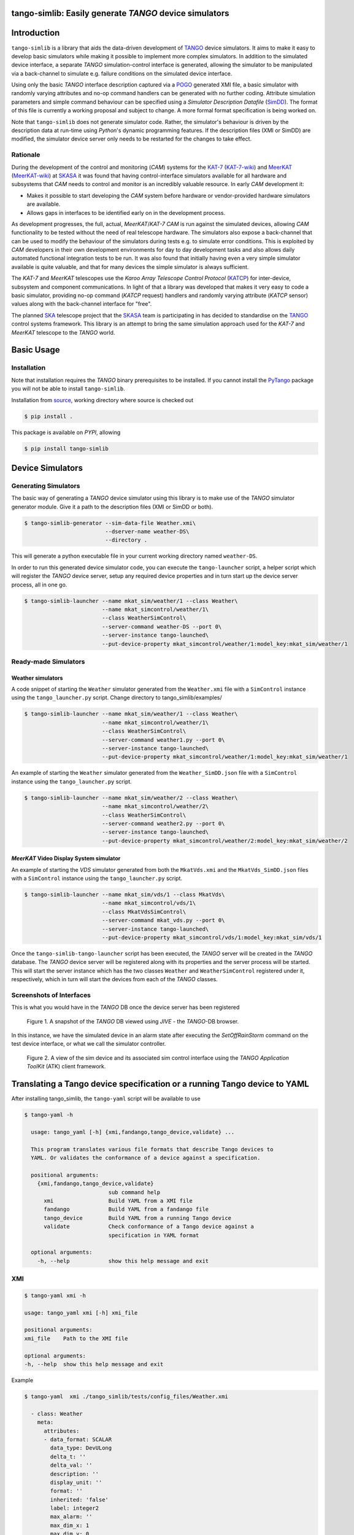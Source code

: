 =======================================================
tango-simlib: Easily generate *TANGO* device simulators
=======================================================

============
Introduction
============

``tango-simlib`` is a library that aids the data-driven development of TANGO_ device
simulators. It aims to make it easy to develop basic simulators while making it
possible to implement more complex simulators. In addition to the simulated
device interface, a separate *TANGO* simulation-control interface is generated,
allowing the simulator to be manipulated via a back-channel to simulate
e.g. failure conditions on the simulated device interface.

Using only the basic *TANGO* interface description captured via a POGO_ generated
XMI file, a basic simulator with randomly varying attributes and no-op command
handlers can be generated with no further coding. Attribute simulation
parameters and simple command behaviour can be specified using a *Simulator
Description Datafile* (SimDD_). The format of this file is currently a working
proposal and subject to change. A more formal format specification is being
worked on.

Note that ``tango-simlib`` does not generate simulator code. Rather, the
simulator's behaviour is driven by the description data at run-time using *Python*'s
dynamic programming features. If the description files (XMI or SimDD) are
modified, the simulator device server only needs to be restarted for the changes
to take effect.

Rationale
---------

During the development of the control and monitoring (*CAM*) systems for the
KAT-7_ (KAT-7-wiki_) and MeerKAT_ (MeerKAT-wiki_) at SKASA_ it was found that
having control-interface simulators available for all hardware and subsystems
that *CAM* needs to control and monitor is an incredibly valuable resource. In
early *CAM* development it:

- Makes it possible to start developing the *CAM* system before hardware
  or vendor-provided hardware simulators are available.
- Allows gaps in interfaces to be identified early on in the development
  process.

As development progresses, the full, actual, *MeerKAT*/*KAT-7* *CAM* is run against
the simulated devices, allowing *CAM* functionality to be tested without the need
of real telescope hardware. The simulators also expose a back-channel that can
be used to modify the behaviour of the simulators during tests e.g. to simulate
error conditions. This is exploited by *CAM* developers in their own development
environments for day to day development tasks and also allows daily automated
functional integration tests to be run. It was also found that initially having
even a very simple simulator available is quite valuable, and that for many
devices the simple simulator is always sufficient.


The *KAT-7* and *MeerKAT* telescopes use the *Karoo Array Telescope Control Protocol*
(KATCP_) for inter-device, subsystem and component communications.
In light of that a library was developed that makes it very easy to
code a basic simulator, providing no-op command (*KATCP* request) handlers and
randomly varying attribute (*KATCP* sensor) values along with the back-channel
interface for "free".

The planned SKA_ telescope project that the SKASA_ team is participating in has
decided to standardise on the TANGO_ control systems framework. This library is
an attempt to bring the same simulation approach used for the *KAT-7* and *MeerKAT*
telescope to the *TANGO* world.


.. _TANGO: http://www.tango-controls.org/
.. _POGO: http://www.esrf.eu/computing/cs/tango/tango_doc/tools_doc/pogo_doc/
.. _SimDD: https://docs.google.com/document/d/1tkRGnKu5g8AHxVjK7UkEiukvqtqgZDzptphVCHemcIs/edit?usp=sharing
.. _KAT-7: https://www.ska.ac.za/science-engineering/kat-7/
.. _KAT-7-wiki: https://en.wikipedia.org/wiki/KAT-7
.. _MeerKAT: https://www.ska.ac.za/science-engineering/meerkat/
.. _MeerKAT-wiki: https://en.wikipedia.org/wiki/MeerKAT
.. _SKASA: http://www.ska.ac.za/
.. _KATCP: http://pythonhosted.org/katcp/
.. _SKA: https://www.skatelescope.org/
.. _CAM_Style_guide: https://docs.google.com/document/d/1aZoIyR9tz5rCWr2qJKuMTmKp2IzHlFjrCFrpDDHFypM/edit?usp=sharing
.. _PyTango: https://pypi.python.org/pypi/PyTango
.. _source: https://github.com/ska-sa/tango-simlib


===========
Basic Usage
===========

Installation
------------

Note that installation requires the *TANGO* binary prerequisites to be
installed. If you cannot install the PyTango_ package you will not be able to
install ``tango-simlib``.

Installation from source_, working directory where source is checked out

.. code-block:: bash

    $ pip install .

This package is available on *PYPI*, allowing

.. code-block:: bash

    $ pip install tango-simlib

=================
Device Simulators
=================

Generating Simulators
---------------------

The basic way of generating a *TANGO* device simulator using this library is to make use of the *TANGO* simulator generator module.
Give it a path to the description files (XMI or SimDD or both).

.. code-block:: bash

    $ tango-simlib-generator --sim-data-file Weather.xmi\
                             --dserver-name weather-DS\
                             --directory .

This will generate a python executable file in your current working directory named ``weather-DS``.

In order to run this generated device simulator code, you can execute the ``tango-launcher`` script,
a helper script which will register the *TANGO* device server, setup any required device properties and
in turn start up the device server process, all in one go.

.. code-block:: bash

    $ tango-simlib-launcher --name mkat_sim/weather/1 --class Weather\
                            --name mkat_simcontrol/weather/1\
                            --class WeatherSimControl\
                            --server-command weather-DS --port 0\
                            --server-instance tango-launched\
                            --put-device-property mkat_simcontrol/weather/1:model_key:mkat_sim/weather/1

Ready-made Simulators
---------------------
Weather simulators
******************

A code snippet of starting the ``Weather`` simulator generated from the ``Weather.xmi`` file
with a ``SimControl`` instance using the ``tango_launcher.py`` script.
Change directory to tango_simlib/examples/

.. code-block:: bash

    $ tango-simlib-launcher --name mkat_sim/weather/1 --class Weather\
                            --name mkat_simcontrol/weather/1\
                            --class WeatherSimControl\
                            --server-command weather1.py --port 0\
                            --server-instance tango-launched\
                            --put-device-property mkat_simcontrol/weather/1:model_key:mkat_sim/weather/1

An example of starting the ``Weather`` simulator generated from the ``Weather_SimDD.json``
file with a ``SimControl`` instance using the ``tango_launcher.py`` script.

.. code-block:: bash

    $ tango-simlib-launcher --name mkat_sim/weather/2 --class Weather\
                            --name mkat_simcontrol/weather/2\
                            --class WeatherSimControl\
                            --server-command weather2.py --port 0\
                            --server-instance tango-launched\
                            --put-device-property mkat_simcontrol/weather/2:model_key:mkat_sim/weather/2

*MeerKAT* Video Display System simulator
****************************************

An example of starting the *VDS* simulator generated from both the ``MkatVds.xmi`` and
the ``MkatVds_SimDD.json`` files with a ``SimControl`` instance using the ``tango_launcher.py`` script.

.. code-block:: bash

    $ tango-simlib-launcher --name mkat_sim/vds/1 --class MkatVds\
                            --name mkat_simcontrol/vds/1\
                            --class MkatVdsSimControl\
                            --server-command mkat_vds.py --port 0\
                            --server-instance tango-launched\
                            --put-device-property mkat_simcontrol/vds/1:model_key:mkat_sim/vds/1


Once the ``tango-simlib-tango-launcher`` script has been executed, the *TANGO* server will be created in the *TANGO* database. The *TANGO* device server will be registered along with its properties and the server process will be started. This will start the server instance which has the two classes ``Weather`` and ``WeatherSimControl`` registered under it, respectively, which in turn will start the devices from each of the *TANGO* classes.

Screenshots of Interfaces
-------------------------

This is what you would have in the *TANGO* DB once the device server has been registered

   .. figure:: https://cloud.githubusercontent.com/assets/16665803/23232667/d322b3e8-f954-11e6-86df-942b3b7bd233.png
    :width: 60%
    :align: center
    :alt: alternate text
    :figclass: align-center

    Figure 1. A snapshot of the *TANGO* DB viewed using *JIVE* - the *TANGO*-DB browser.


In this instance, we have the simulated device in an alarm state after executing the *SetOffRainStorm* command on the test device interface, or what we call the simulator controller.

    .. figure:: https://cloud.githubusercontent.com/assets/16665803/23234302/5068380a-f95a-11e6-868c-9a0f3e9d1aac.png
       :width: 60%
       :align: center
       :alt: alternate text
       :figclass: align-center

       Figure 2. A view of the sim device and its associated sim control interface using the *TANGO Application ToolKit* (ATK) client framework.


==========================================================================
Translating a Tango device specification or a running Tango device to YAML
==========================================================================

After installing tango_simlib, the ``tango-yaml`` script will be available to use

.. code-block:: bash

    $ tango-yaml -h

      usage: tango_yaml [-h] {xmi,fandango,tango_device,validate} ...

      This program translates various file formats that describe Tango devices to
      YAML. Or validates the conformance of a device against a specification.

      positional arguments:
        {xmi,fandango,tango_device,validate}
                              sub command help
          xmi                 Build YAML from a XMI file
          fandango            Build YAML from a fandango file
          tango_device        Build YAML from a running Tango device
          validate            Check conformance of a Tango device against a
                              specification in YAML format

      optional arguments:
        -h, --help            show this help message and exit

XMI
---

.. code-block:: bash

    $ tango-yaml xmi -h

    usage: tango_yaml xmi [-h] xmi_file

    positional arguments:
    xmi_file    Path to the XMI file

    optional arguments:
    -h, --help  show this help message and exit

Example

.. code-block:: bash

    $ tango-yaml  xmi ./tango_simlib/tests/config_files/Weather.xmi

      - class: Weather
        meta:
          attributes:
          - data_format: SCALAR
            data_type: DevULong
            delta_t: ''
            delta_val: ''
            description: ''
            display_unit: ''
            format: ''
            inherited: 'false'
            label: integer2
            max_alarm: ''
            max_dim_x: 1
            max_dim_y: 0
            max_value: ''
            max_warning: ''
            min_alarm: ''
            min_value: ''
            min_warning: ''
            name: integer2
            period: '1000'
            standard_unit: ''
            unit: ''
            writable: READ
          ...
          commands:
          - doc_in: none
            doc_out: Device state
            dtype_in: DevVoid
            dtype_out: DevState
            inherited: 'true'
            name: State
          ...
          properties:
          - name: sim_xmi_description_file

Fandango
--------

.. code-block:: bash

    $ tango-yaml fandango -h

    usage: tango_yaml fandango [-h] fandango_file

    positional arguments:
    fandango_file  Path to the fandango file

    optional arguments:
        -h, --help     show this help message and exit

Example

.. code-block:: bash

    $ tango-yaml fandango ./tango_simlib/tests/config_files/database2.fgo

      - class: DataBase
        meta:
          attributes:
          - data_format: SCALAR
            data_type: DevString
            description: ''
            display_unit: No display unit
            format: '%s'
            label: Status
            max_alarm: Not specified
            max_dim_x: 1
            max_dim_y: 0
            max_value: Not specified
            min_alarm: Not specified
            min_value: Not specified
            name: Status
            standard_unit: No standard unit
            unit: ''
            writable: READ
          ...
          commands:
          - doc_in: Class name
            doc_out: Device exported list
            dtype_in: DevString
            dtype_out: DevVarStringArray
            name: DbGetExportdDeviceListForClass
          ...
          properties: []

Tango device
------------

.. code-block:: bash

    $ tango-yaml tango_device -h

      usage: tango_yaml tango_device [-h] tango_device_name

      positional arguments:
        tango_device_name  Tango device name in the domain/family/member format or
                          the FQDN
                          tango://<TANGO_HOST>:<TANGO_PORT>/domain/family/member

      optional arguments:
        -h, --help         show this help message and exit

Example

.. code-block:: bash

    $ tango-yaml tango_device ska_mid/tm_subarray_node/1

      - class: SubarrayNode
        meta:
          attributes:
          - data_format: SCALAR
            data_type: DevString
            description: Build state of this device
            disp_level: OPERATOR
            display_unit: No display unit
            format: '%s'
            label: buildState
            max_alarm: Not specified
            max_dim_x: 1
            max_dim_y: 0
            max_value: Not specified
            min_alarm: Not specified
            min_value: Not specified
            name: buildState
            standard_unit: No standard unit
            unit: ''
            writable: READ
            writable_attr_name: None
          ...
          commands:
          - disp_level: OPERATOR
            doc_in: Uninitialised
            doc_out: Uninitialised
            dtype_in: DevVoid
            dtype_out: DevVoid
            name: Abort
          ...
          properties:
          - name: CspSubarrayFQDN
          - name: CspSubarrayLNFQDN
          - name: DishLeafNodePrefix
          - name: LoggingLevelDefault
          - name: LoggingTargetsDefault
          ...


Validation
----------

A Tango device's conformance to an interface specification can be checked.
By default check that the device provides a superset of the specification.
When the optional `-bidirectional` flag is specified, the check is stricter -
items on the device interface and not in the specification are also reported.

.. code-block:: bash

    $ tango-yaml validate -h

      usage: tango_yaml validate [-h] (--url URL | --path PATH) [--bidirectional]
                                tango_device_name

      positional arguments:
        tango_device_name  Tango device name in the domain/family/member format or
                          the FQDN
                          tango://<TANGO_HOST>:<TANGO_PORT>/domain/family/member

      optional arguments:
        -h, --help         show this help message and exit
        --url URL          The URL to a YAML specification file
        --path PATH        The file path to a YAML specification file
        --bidirectional    When bidirectional is included, any details on the device
                          that is not in the spec is also listed.

Example

.. code-block:: bash

    $ tango-yaml validate --path ./DishMaster.yaml  mid_d0001/elt/master

      Command differs, [SetDSStandbyFPModeTask] specified but missing in device
      Command [GetVersionInfo] differs:
              doc_out:
                      specification: Uninitialised
                      device: Version strings
      Command [GetVersionInfo] differs:
              dtype_out:
                      specification: DevString
                      device: DevVarStringArray
      Command [Scan] differs:
              doc_in:
                      specification: [timestamp]
                      device: The timestamp indicates the time, in UTC
      Attribute differs, [loggingLevelElement] specified but missing in device
      Attribute [adminMode] differs:
              description:
                      specification: No description
                      device: The admin mode reported for this device.
      Attribute [controlMode] differs:
              description:
                      specification: No description
                      device: The control mode of the device. REMOTE, LOCAL
      Attribute [versionId] differs:
              description:
                      specification: LMC version id (from git tag)
                      device: Version Id of this device
      Property [LoggerInitPollPeriod] differs, specified but missing in device
